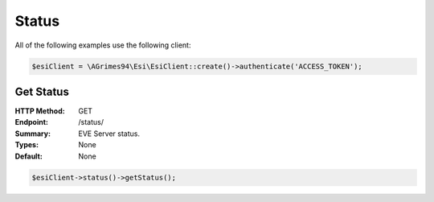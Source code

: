 Status
======

All of the following examples use the following client:

.. code-block:: php

    $esiClient = \AGrimes94\Esi\EsiClient::create()->authenticate('ACCESS_TOKEN');

Get Status
----------

:HTTP Method: GET
:Endpoint: /status/
:Summary: EVE Server status.
:Types: None
:Default: None

.. code-block:: php

    $esiClient->status()->getStatus();
